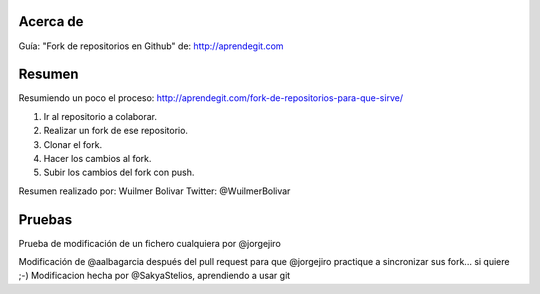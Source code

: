 Acerca de
---------------
Guía: "Fork de repositorios en Github" de: http://aprendegit.com

Resumen
---------------
Resumiendo un poco el proceso:
http://aprendegit.com/fork-de-repositorios-para-que-sirve/

1) Ir al repositorio a colaborar.
2) Realizar un fork de ese repositorio.
3) Clonar el fork.
4) Hacer los cambios al fork.
5) Subir los cambios del fork con push.

Resumen realizado por: Wuilmer Bolivar 
Twitter: @WuilmerBolivar

Pruebas
---------------
Prueba de modificación de un fichero cualquiera por @jorgejiro

Modificación de @aalbagarcia después del pull request para que @jorgejiro 
practique a sincronizar sus fork... si quiere ;-)
Modificacion hecha por @SakyaStelios, aprendiendo a usar git
